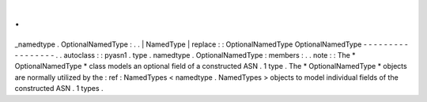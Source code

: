 .
.
_namedtype
.
OptionalNamedType
:
.
.
|
NamedType
|
replace
:
:
OptionalNamedType
OptionalNamedType
-
-
-
-
-
-
-
-
-
-
-
-
-
-
-
-
-
.
.
autoclass
:
:
pyasn1
.
type
.
namedtype
.
OptionalNamedType
:
members
:
.
.
note
:
:
The
*
OptionalNamedType
*
class
models
an
optional
field
of
a
constructed
ASN
.
1
type
.
The
*
OptionalNamedType
*
objects
are
normally
utilized
by
the
:
ref
:
NamedTypes
<
namedtype
.
NamedTypes
>
objects
to
model
individual
fields
of
the
constructed
ASN
.
1
types
.
